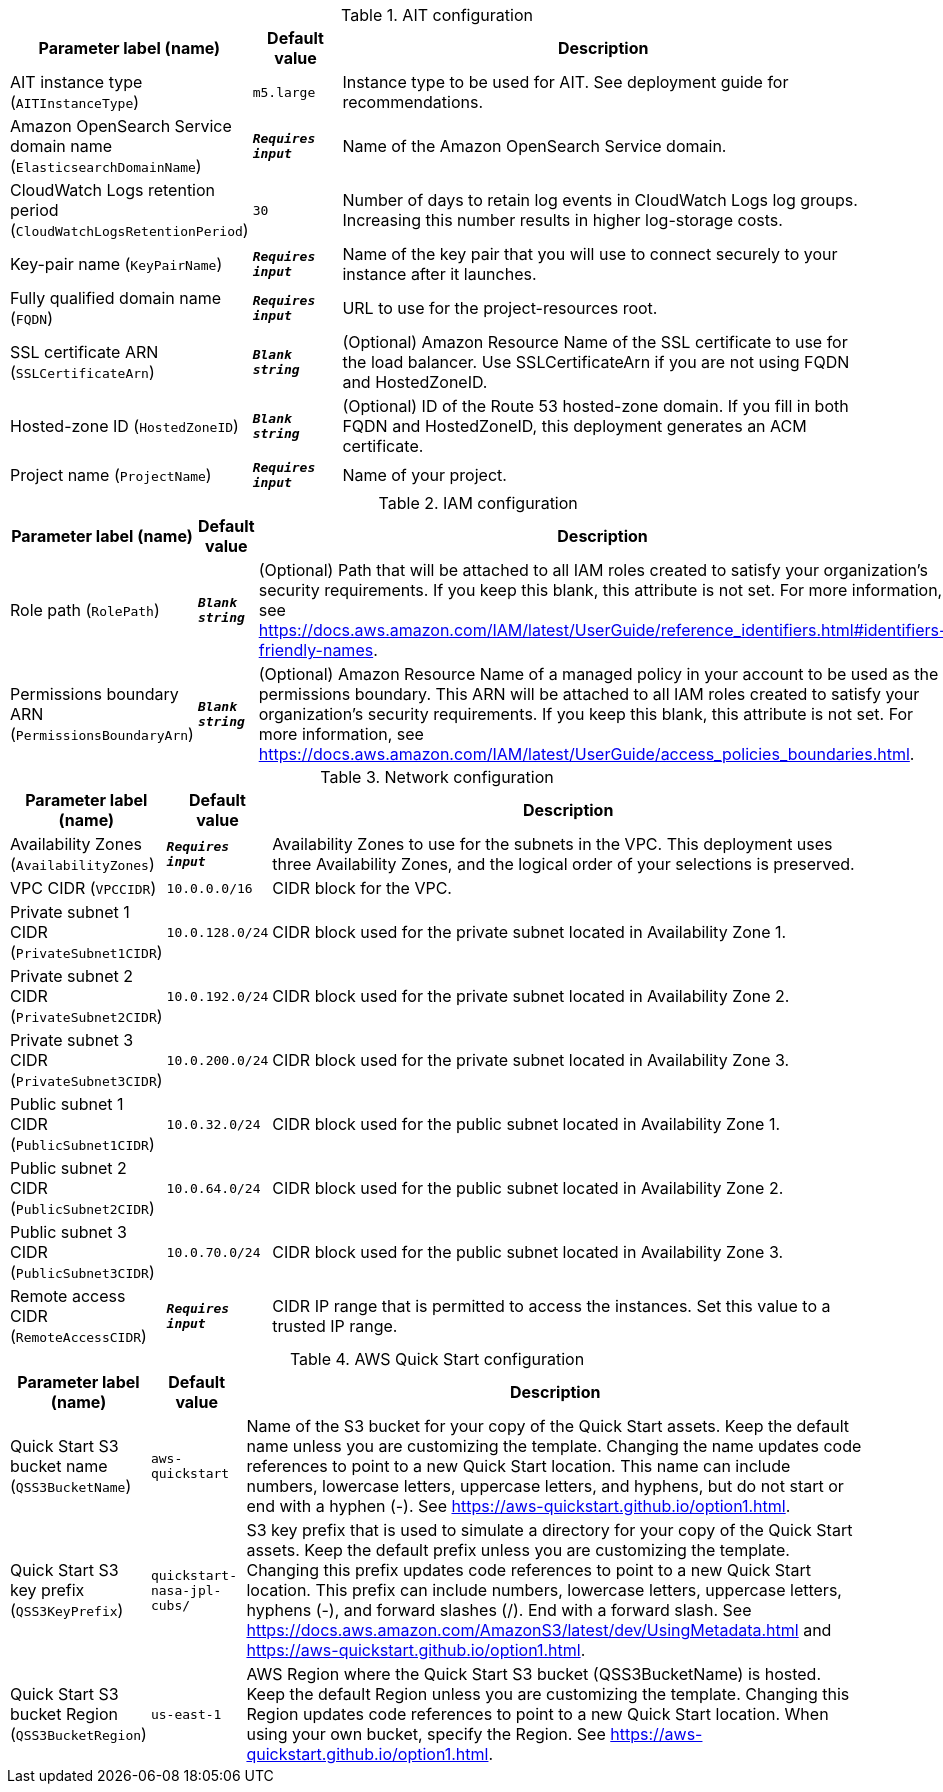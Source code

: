 
.AIT configuration
[width="100%",cols="16%,11%,73%",options="header",]
|===
|Parameter label (name) |Default value|Description|AIT instance type
(`AITInstanceType`)|`m5.large`|Instance type to be used for AIT. See deployment guide for recommendations.|Amazon OpenSearch Service domain name
(`ElasticsearchDomainName`)|`**__Requires input__**`|Name of the Amazon OpenSearch Service domain.|CloudWatch Logs retention period
(`CloudWatchLogsRetentionPeriod`)|`30`|Number of days to retain log events in CloudWatch Logs log groups. Increasing this number results in higher log-storage costs.|Key-pair name
(`KeyPairName`)|`**__Requires input__**`|Name of the key pair that you will use to connect securely to your instance after it launches.|Fully qualified domain name
(`FQDN`)|`**__Requires input__**`|URL to use for the project-resources root.|SSL certificate ARN
(`SSLCertificateArn`)|`**__Blank string__**`|(Optional) Amazon Resource Name of the SSL certificate to use for the load balancer. Use SSLCertificateArn if you are not using FQDN and HostedZoneID.|Hosted-zone ID
(`HostedZoneID`)|`**__Blank string__**`|(Optional) ID of the Route 53 hosted-zone domain. If you fill in both FQDN and HostedZoneID, this deployment generates an ACM certificate.|Project name
(`ProjectName`)|`**__Requires input__**`|Name of your project.
|===
.IAM configuration
[width="100%",cols="16%,11%,73%",options="header",]
|===
|Parameter label (name) |Default value|Description|Role path
(`RolePath`)|`**__Blank string__**`|(Optional) Path that will be attached to all IAM roles created to satisfy your organization's security requirements. If you keep this blank, this attribute is not set. For more information, see https://docs.aws.amazon.com/IAM/latest/UserGuide/reference_identifiers.html#identifiers-friendly-names.|Permissions boundary ARN
(`PermissionsBoundaryArn`)|`**__Blank string__**`|(Optional) Amazon Resource Name of a managed policy in your account to be used as the permissions boundary. This ARN will be attached to all IAM roles created to satisfy your organization's security requirements. If you keep this blank, this attribute is not set. For more information, see https://docs.aws.amazon.com/IAM/latest/UserGuide/access_policies_boundaries.html.
|===
.Network configuration
[width="100%",cols="16%,11%,73%",options="header",]
|===
|Parameter label (name) |Default value|Description|Availability Zones
(`AvailabilityZones`)|`**__Requires input__**`|Availability Zones to use for the subnets in the VPC. This deployment uses three Availability Zones, and the logical order of your selections is preserved.|VPC CIDR
(`VPCCIDR`)|`10.0.0.0/16`|CIDR block for the VPC.|Private subnet 1 CIDR
(`PrivateSubnet1CIDR`)|`10.0.128.0/24`|CIDR block used for the private subnet located in Availability Zone 1.|Private subnet 2 CIDR
(`PrivateSubnet2CIDR`)|`10.0.192.0/24`|CIDR block used for the private subnet located in Availability Zone 2.|Private subnet 3 CIDR
(`PrivateSubnet3CIDR`)|`10.0.200.0/24`|CIDR block used for the private subnet located in Availability Zone 3.|Public subnet 1 CIDR
(`PublicSubnet1CIDR`)|`10.0.32.0/24`|CIDR block used for the public subnet located in Availability Zone 1.|Public subnet 2 CIDR
(`PublicSubnet2CIDR`)|`10.0.64.0/24`|CIDR block used for the public subnet located in Availability Zone 2.|Public subnet 3 CIDR
(`PublicSubnet3CIDR`)|`10.0.70.0/24`|CIDR block used for the public subnet located in Availability Zone 3.|Remote access CIDR
(`RemoteAccessCIDR`)|`**__Requires input__**`|CIDR IP range that is permitted to access the instances. Set this value to a trusted IP range.
|===
.AWS Quick Start configuration
[width="100%",cols="16%,11%,73%",options="header",]
|===
|Parameter label (name) |Default value|Description|Quick Start S3 bucket name
(`QSS3BucketName`)|`aws-quickstart`|Name of the S3 bucket for your copy of the Quick Start assets. Keep the default name unless you are customizing the template. Changing the name updates code references to point to a new Quick Start location. This name can include numbers, lowercase letters, uppercase letters, and hyphens, but do not start or end with a hyphen (-). See https://aws-quickstart.github.io/option1.html.|Quick Start S3 key prefix
(`QSS3KeyPrefix`)|`quickstart-nasa-jpl-cubs/`|S3 key prefix that is used to simulate a directory for your copy of the Quick Start assets. Keep the default prefix unless you are customizing the template. Changing this prefix updates code references to point to a new Quick Start location. This prefix can include numbers, lowercase letters, uppercase letters, hyphens (-), and forward slashes (/). End with a forward slash. See https://docs.aws.amazon.com/AmazonS3/latest/dev/UsingMetadata.html and https://aws-quickstart.github.io/option1.html.|Quick Start S3 bucket Region
(`QSS3BucketRegion`)|`us-east-1`|AWS Region where the Quick Start S3 bucket (QSS3BucketName) is hosted. Keep the default Region unless you are customizing the template. Changing this Region updates code references to point to a new Quick Start location. When using your own bucket, specify the Region. See https://aws-quickstart.github.io/option1.html.
|===